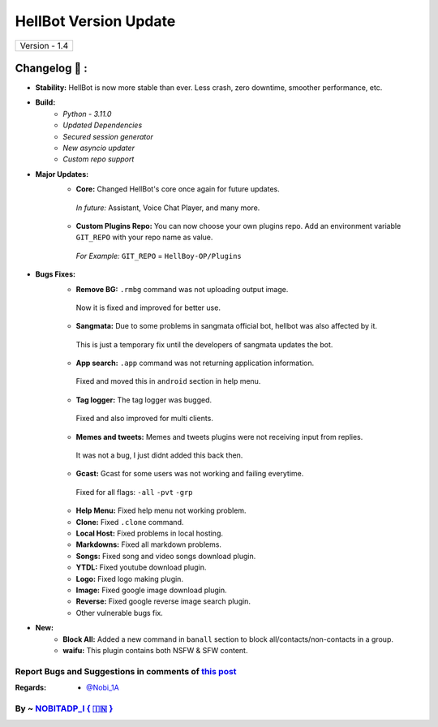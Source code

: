 ========================
HellBot Version Update
========================

+-------------------------+
|      Version - 1.4      |
+-------------------------+

Changelog 📃 :
~~~~~~~~~~~~~~

* **Stability:** HellBot is now more stable than ever. Less crash, zero downtime, smoother performance, etc.
* **Build:** 
    - *Python - 3.11.0*
    - *Updated Dependencies*
    - *Secured session generator*
    - *New asyncio updater*
    - *Custom repo support*
* **Major Updates:**
    - **Core:** Changed HellBot's core once again for future updates.
     *In future:* Assistant, Voice Chat Player, and many more.
    - **Custom Plugins Repo:** You can now choose your own plugins repo. Add an environment variable ``GIT_REPO`` with your repo name as value.
     *For Example:* ``GIT_REPO`` = ``HellBoy-OP/Plugins``
* **Bugs Fixes:**
    - **Remove BG:** ``.rmbg`` command was not uploading output image.
     Now it is fixed and improved for better use.
    - **Sangmata:** Due to some problems in sangmata official bot, hellbot was also affected by it.
     This is just a temporary fix until the developers of sangmata updates the bot.
    - **App search:** ``.app`` command was not returning application information.
     Fixed and moved this in ``android`` section in help menu.
    - **Tag logger:** The tag logger was bugged.
     Fixed and also improved for multi clients.
    - **Memes and tweets:** Memes and tweets plugins were not receiving input from replies.
     It was not a bug, I just didnt added this back then.
    - **Gcast:** Gcast for some users was not working and failing everytime.
     Fixed for all flags: ``-all`` ``-pvt`` ``-grp``
    - **Help Menu:** Fixed help menu not working problem.
    - **Clone:** Fixed ``.clone`` command.
    - **Local Host:** Fixed problems in local hosting.
    - **Markdowns:** Fixed all markdown problems.
    - **Songs:** Fixed song and video songs download plugin.
    - **YTDL:** Fixed youtube download plugin.
    - **Logo:** Fixed logo making plugin.
    - **Image:** Fixed google image download plugin.
    - **Reverse:** Fixed google reverse image search plugin.
    - Other vulnerable bugs fix.
* **New:**
    - **Block All:** Added a new command in ``banall`` section to block all/contacts/non-contacts in a group.
    - **waifu:** This plugin contains both NSFW & SFW content.


Report Bugs and Suggestions in comments of `this post <https://t.me/its_hellbot/66>`_
=====================================================================================

:Regards: * `@Nobi_1A <https://t.me/Nobi_1A>`_

By ~ `NOBITADP_l { 🇮🇳 } <https://t.me/NOBITADP_l>`_
=================================================
